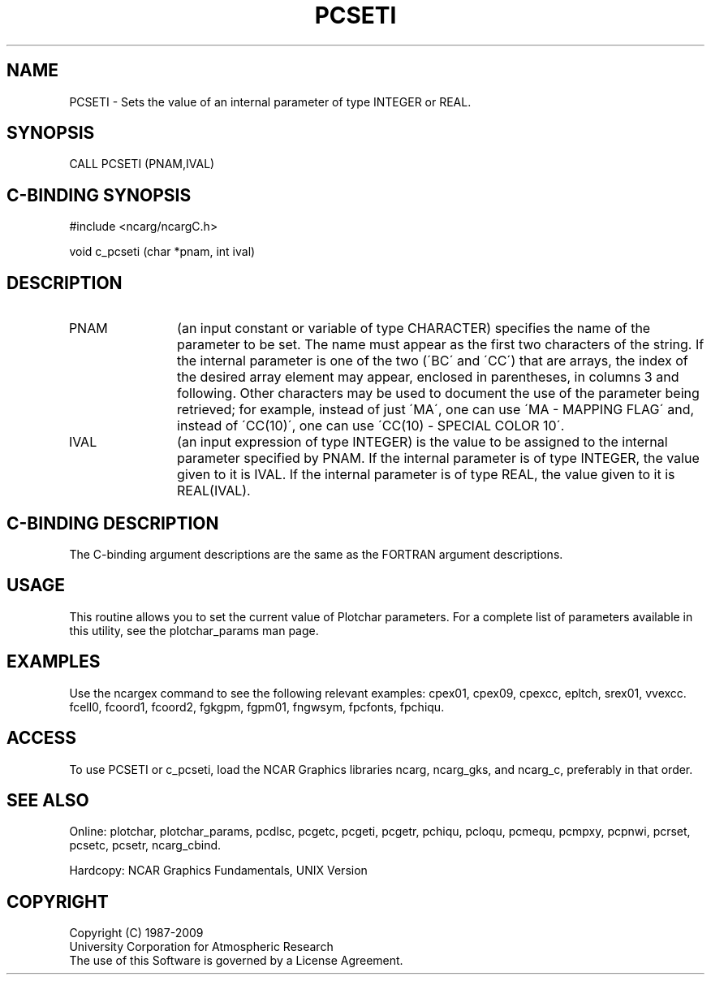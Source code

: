 .TH PCSETI 3NCARG "March 1993" UNIX "NCAR GRAPHICS"
.na
.nh
.SH NAME
PCSETI - Sets the value of an internal parameter of type INTEGER or REAL.
.SH SYNOPSIS
CALL PCSETI (PNAM,IVAL)
.SH C-BINDING SYNOPSIS
#include <ncarg/ncargC.h>
.sp
void c_pcseti (char *pnam, int ival)
.SH DESCRIPTION 
.IP PNAM 12
(an input constant or variable of type CHARACTER) specifies the name of the
parameter to be set. The name must appear as the first two
characters of the string. If the internal parameter is one
of the two (\'BC\' and \'CC\') that are arrays, the index of
the desired array element may appear, enclosed in
parentheses, in columns 3 and following. Other characters
may be used to document the use of the parameter being
retrieved; for example, instead of just \'MA\', one can use
\'MA - MAPPING FLAG\' and, instead of \'CC(10)\', one can use
\'CC(10) - SPECIAL COLOR 10\'.
.IP IVAL 12
(an input expression of type INTEGER)
is the value to be assigned to the
internal parameter specified by PNAM.
If the internal parameter is of type INTEGER, the value given to it is IVAL.
If the internal parameter is of type REAL, the value given to it is
REAL(IVAL).
.SH C-BINDING DESCRIPTION
The C-binding argument descriptions are the same as the FORTRAN 
argument descriptions.
.SH USAGE
This routine allows you to set the current value of
Plotchar parameters.  For a complete list of parameters available
in this utility, see the plotchar_params man page.
.SH EXAMPLES
Use the ncargex command to see the following relevant
examples: 
cpex01,
cpex09,
cpexcc,
epltch,
srex01,
vvexcc.
fcell0,
fcoord1,
fcoord2,
fgkgpm,
fgpm01,
fngwsym,
fpcfonts,
fpchiqu.
.SH ACCESS
To use PCSETI or c_pcseti, load the NCAR Graphics libraries ncarg, ncarg_gks,
and ncarg_c, preferably in that order.  
.SH SEE ALSO
Online:
plotchar,
plotchar_params,
pcdlsc,
pcgetc,
pcgeti,
pcgetr,
pchiqu,
pcloqu,
pcmequ,
pcmpxy,
pcpnwi,
pcrset,
pcsetc,
pcsetr,
ncarg_cbind.
.sp
Hardcopy:
NCAR Graphics Fundamentals, UNIX Version
.SH COPYRIGHT
Copyright (C) 1987-2009
.br
University Corporation for Atmospheric Research
.br
The use of this Software is governed by a License Agreement.
